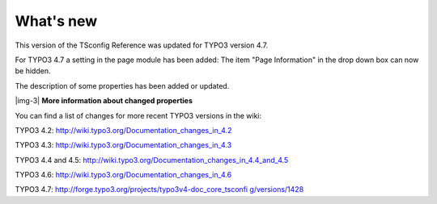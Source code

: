 ﻿.. include:: Images.txt

.. ==================================================
.. FOR YOUR INFORMATION
.. --------------------------------------------------
.. -*- coding: utf-8 -*- with BOM.

.. ==================================================
.. DEFINE SOME TEXTROLES
.. --------------------------------------------------
.. role::   underline
.. role::   typoscript(code)
.. role::   ts(typoscript)
   :class:  typoscript
.. role::   php(code)


What's new
^^^^^^^^^^

This version of the TSconfig Reference was updated for TYPO3 version
4.7.

For TYPO3 4.7 a setting in the page module has been added: The item
"Page Information" in the drop down box can now be hidden.

The description of some properties has been added or updated.

|img-3| **More information about changed properties**

You can find a list of changes for more recent TYPO3 versions in the
wiki:

TYPO3 4.2: `http://wiki.typo3.org/Documentation\_changes\_in\_4.2
<http://wiki.typo3.org/Documentation_changes_in_4.2>`_

TYPO3 4.3: `http://wiki.typo3.org/Documentation\_changes\_in\_4.3
<http://wiki.typo3.org/Documentation_changes_in_4.3>`_

TYPO3 4.4 and 4.5:
`http://wiki.typo3.org/Documentation\_changes\_in\_4.4\_and\_4.5
<http://wiki.typo3.org/Documentation_changes_in_4.4_and_4.5>`_

TYPO3 4.6: `http://wiki.typo3.org/Documentation\_changes\_in\_4.6
<http://wiki.typo3.org/Documentation_changes_in_4.6>`_

TYPO3 4.7: `http://forge.typo3.org/projects/typo3v4-doc\_core\_tsconfi
g/versions/1428 <http://forge.typo3.org/projects/typo3v4-doc_core_tsco
nfig/versions/1428>`_

